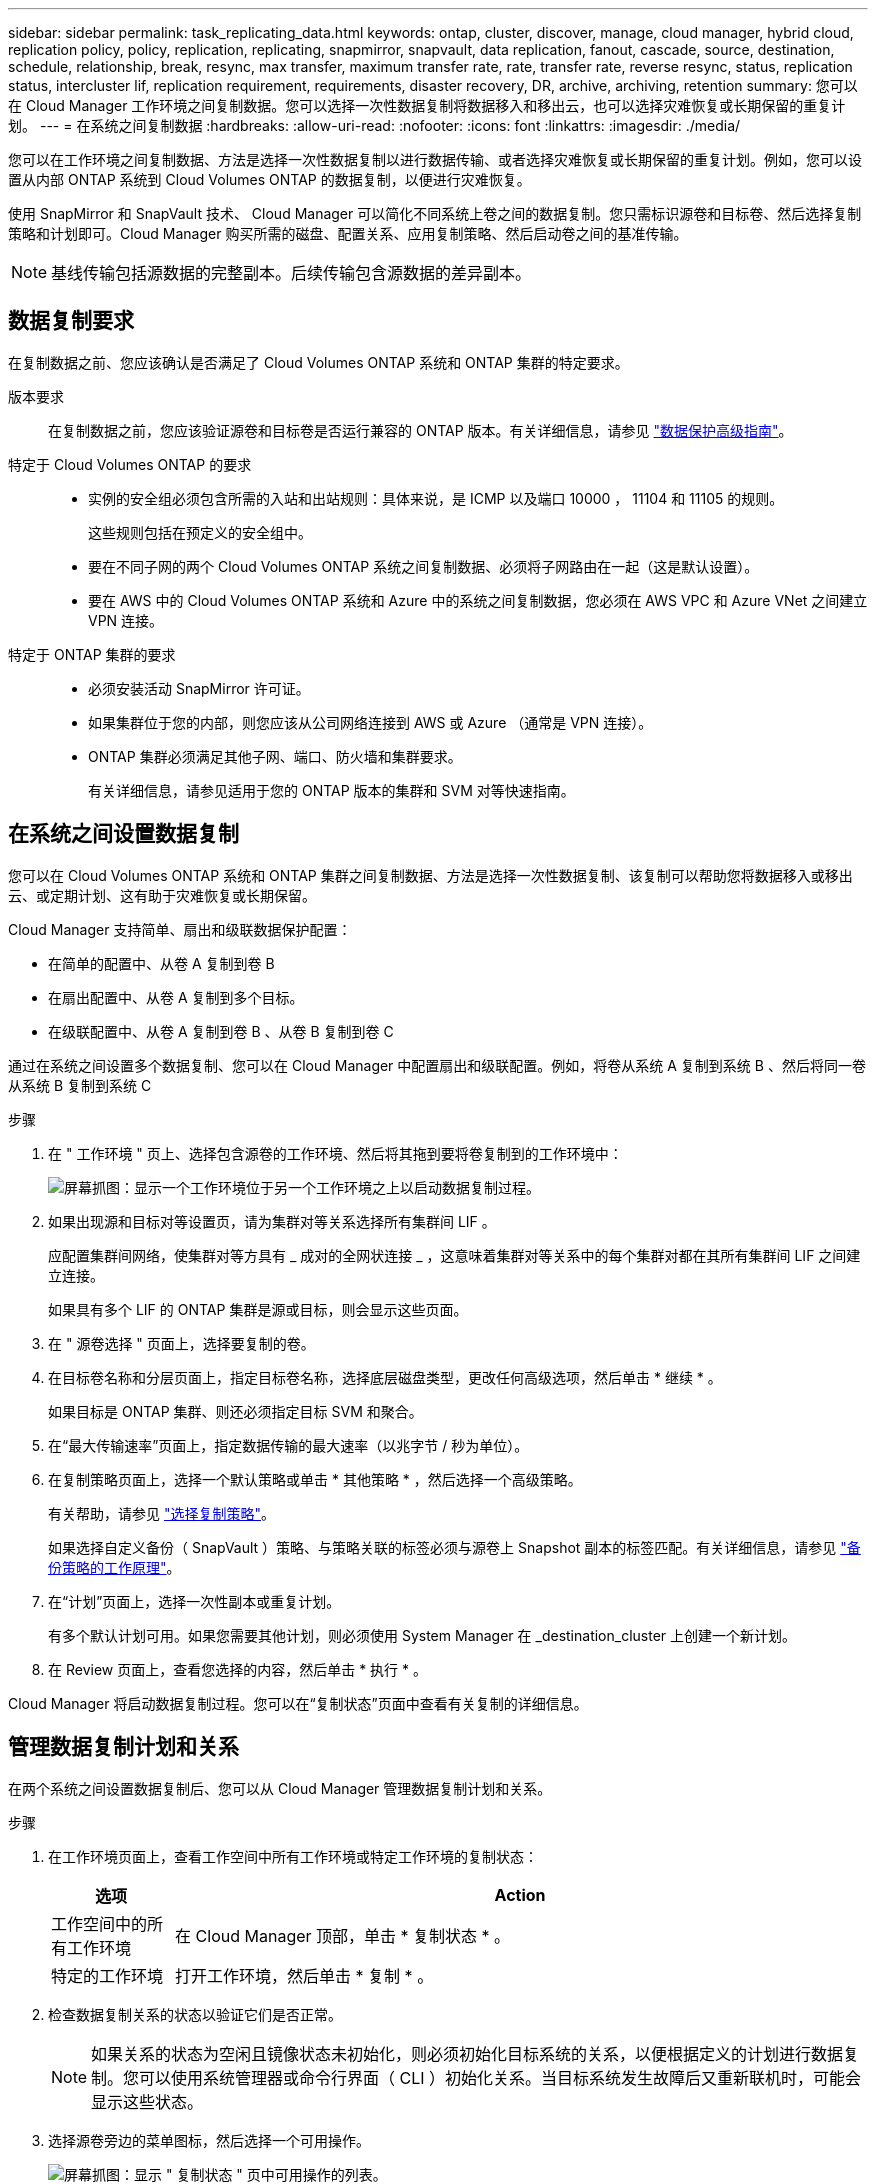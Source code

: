 ---
sidebar: sidebar 
permalink: task_replicating_data.html 
keywords: ontap, cluster, discover, manage, cloud manager, hybrid cloud, replication policy, policy, replication, replicating, snapmirror, snapvault, data replication, fanout, cascade, source, destination, schedule, relationship, break, resync, max transfer, maximum transfer rate, rate, transfer rate, reverse resync, status, replication status, intercluster lif, replication requirement, requirements, disaster recovery, DR, archive, archiving, retention 
summary: 您可以在 Cloud Manager 工作环境之间复制数据。您可以选择一次性数据复制将数据移入和移出云，也可以选择灾难恢复或长期保留的重复计划。 
---
= 在系统之间复制数据
:hardbreaks:
:allow-uri-read: 
:nofooter: 
:icons: font
:linkattrs: 
:imagesdir: ./media/


[role="lead"]
您可以在工作环境之间复制数据、方法是选择一次性数据复制以进行数据传输、或者选择灾难恢复或长期保留的重复计划。例如，您可以设置从内部 ONTAP 系统到 Cloud Volumes ONTAP 的数据复制，以便进行灾难恢复。

使用 SnapMirror 和 SnapVault 技术、 Cloud Manager 可以简化不同系统上卷之间的数据复制。您只需标识源卷和目标卷、然后选择复制策略和计划即可。Cloud Manager 购买所需的磁盘、配置关系、应用复制策略、然后启动卷之间的基准传输。


NOTE: 基线传输包括源数据的完整副本。后续传输包含源数据的差异副本。



== 数据复制要求

在复制数据之前、您应该确认是否满足了 Cloud Volumes ONTAP 系统和 ONTAP 集群的特定要求。

版本要求:: 在复制数据之前，您应该验证源卷和目标卷是否运行兼容的 ONTAP 版本。有关详细信息，请参见 http://docs.netapp.com/ontap-9/topic/com.netapp.doc.pow-dap/home.html["数据保护高级指南"^]。
特定于 Cloud Volumes ONTAP 的要求::
+
--
* 实例的安全组必须包含所需的入站和出站规则：具体来说，是 ICMP 以及端口 10000 ， 11104 和 11105 的规则。
+
这些规则包括在预定义的安全组中。

* 要在不同子网的两个 Cloud Volumes ONTAP 系统之间复制数据、必须将子网路由在一起（这是默认设置）。
* 要在 AWS 中的 Cloud Volumes ONTAP 系统和 Azure 中的系统之间复制数据，您必须在 AWS VPC 和 Azure VNet 之间建立 VPN 连接。


--
特定于 ONTAP 集群的要求::
+
--
* 必须安装活动 SnapMirror 许可证。
* 如果集群位于您的内部，则您应该从公司网络连接到 AWS 或 Azure （通常是 VPN 连接）。
* ONTAP 集群必须满足其他子网、端口、防火墙和集群要求。
+
有关详细信息，请参见适用于您的 ONTAP 版本的集群和 SVM 对等快速指南。



--




== 在系统之间设置数据复制

您可以在 Cloud Volumes ONTAP 系统和 ONTAP 集群之间复制数据、方法是选择一次性数据复制、该复制可以帮助您将数据移入或移出云、或定期计划、这有助于灾难恢复或长期保留。

Cloud Manager 支持简单、扇出和级联数据保护配置：

* 在简单的配置中、从卷 A 复制到卷 B
* 在扇出配置中、从卷 A 复制到多个目标。
* 在级联配置中、从卷 A 复制到卷 B 、从卷 B 复制到卷 C


通过在系统之间设置多个数据复制、您可以在 Cloud Manager 中配置扇出和级联配置。例如，将卷从系统 A 复制到系统 B 、然后将同一卷从系统 B 复制到系统 C

.步骤
. 在 " 工作环境 " 页上、选择包含源卷的工作环境、然后将其拖到要将卷复制到的工作环境中：
+
image:screenshot_drag_and_drop.gif["屏幕抓图：显示一个工作环境位于另一个工作环境之上以启动数据复制过程。"]

. 如果出现源和目标对等设置页，请为集群对等关系选择所有集群间 LIF 。
+
应配置集群间网络，使集群对等方具有 _ 成对的全网状连接 _ ，这意味着集群对等关系中的每个集群对都在其所有集群间 LIF 之间建立连接。

+
如果具有多个 LIF 的 ONTAP 集群是源或目标，则会显示这些页面。

. 在 " 源卷选择 " 页面上，选择要复制的卷。
. 在目标卷名称和分层页面上，指定目标卷名称，选择底层磁盘类型，更改任何高级选项，然后单击 * 继续 * 。
+
如果目标是 ONTAP 集群、则还必须指定目标 SVM 和聚合。

. 在“最大传输速率”页面上，指定数据传输的最大速率（以兆字节 / 秒为单位）。
. 在复制策略页面上，选择一个默认策略或单击 * 其他策略 * ，然后选择一个高级策略。
+
有关帮助，请参见 link:task_replicating_data.html#choosing-a-replication-policy["选择复制策略"]。

+
如果选择自定义备份（ SnapVault ）策略、与策略关联的标签必须与源卷上 Snapshot 副本的标签匹配。有关详细信息，请参见 link:task_replicating_data.html#how-backup-policies-work["备份策略的工作原理"]。

. 在“计划”页面上，选择一次性副本或重复计划。
+
有多个默认计划可用。如果您需要其他计划，则必须使用 System Manager 在 _destination_cluster 上创建一个新计划。

. 在 Review 页面上，查看您选择的内容，然后单击 * 执行 * 。


Cloud Manager 将启动数据复制过程。您可以在“复制状态”页面中查看有关复制的详细信息。



== 管理数据复制计划和关系

在两个系统之间设置数据复制后、您可以从 Cloud Manager 管理数据复制计划和关系。

.步骤
. 在工作环境页面上，查看工作空间中所有工作环境或特定工作环境的复制状态：
+
[cols="15,85"]
|===
| 选项 | Action 


| 工作空间中的所有工作环境  a| 
在 Cloud Manager 顶部，单击 * 复制状态 * 。



| 特定的工作环境  a| 
打开工作环境，然后单击 * 复制 * 。

|===
. 检查数据复制关系的状态以验证它们是否正常。
+

NOTE: 如果关系的状态为空闲且镜像状态未初始化，则必须初始化目标系统的关系，以便根据定义的计划进行数据复制。您可以使用系统管理器或命令行界面（ CLI ）初始化关系。当目标系统发生故障后又重新联机时，可能会显示这些状态。

. 选择源卷旁边的菜单图标，然后选择一个可用操作。
+
image:screenshot_replication_managing.gif["屏幕抓图：显示 \" 复制状态 \" 页中可用操作的列表。"]

+
下表介绍了可用的操作：

+
[cols="15,85"]
|===
| Action | Description 


| 中断 | 断开源卷和目标卷之间的关系、并激活目标卷以进行数据访问。当源卷由于数据损坏、意外删除或脱机状态等事件而无法提供数据时，通常会使用此选项。有关为数据访问配置目标卷和重新激活源卷的信息、请参见《 ONTAP 9 卷灾难恢复快速指南》。 


| 重新同步  a| 
重新建立卷之间断开的关系并根据定义的计划恢复数据复制。


IMPORTANT: 重新同步卷时、目标卷上的内容将被源卷上的内容覆盖。

要执行反向重新同步，以便将数据从目标卷重新同步到源卷，请参见 http://docs.netapp.com/ontap-9/topic/com.netapp.doc.exp-sm-ic-fr/home.html["《 ONTAP 9 卷灾难恢复快速指南》"^]。



| 反向重新同步 | 反转源卷和目标卷的角色。原始源卷中的内容将被目标卷的内容覆盖。当您要重新激活脱机的源卷时，这非常有用。在上次数据复制和源卷禁用之间写入到原始源卷的任何数据都不会保留。 


| 编辑计划 | 允许您为数据复制选择不同的计划。 


| 策略信息 | 显示分配给数据复制关系的保护策略。 


| 编辑最大传输速率 | 允许您编辑数据传输的最大速率（以千字节 / 秒为单位）。 


| 更新 | 启动增量传输以更新目标卷。 


| 删除 | 删除源卷和目标卷之间的数据保护关系，这意味着数据复制不再发生在卷之间。此操作不会激活目标卷以进行数据访问。如果系统之间没有其他数据保护关系，此操作还会删除集群对等关系和存储虚拟机（ SVM ）对等关系。 
|===


选择操作后、 Cloud Manager 将更新关系或计划。



== 选择复制策略

在 Cloud Manager 中设置数据复制时，您可能需要有关选择复制策略的帮助。复制策略定义存储系统如何将数据从源卷复制到目标卷。



=== 复制策略的作用

ONTAP 操作系统会自动创建称为 Snapshot 副本的备份。Snapshot 副本是卷的只读映像、可在某个时间点捕获文件系统的状态。

在系统之间复制数据时、您会将 Snapshot 副本从源卷复制到目标卷。复制策略指定要从源卷复制到目标卷的快照副本。


TIP: 复制策略也称为 _protection_ 策略，因为它们由 SnapMirror 和 SnapVault 技术提供支持，这些技术可提供灾难恢复保护以及磁盘到磁盘备份和恢复。

下图显示了 Snapshot 副本和复制策略之间的关系：

image:diagram_replication_policies.png["本插图显示了源卷上的 Snapshot 副本和一个复制策略、该策略指定将源卷中的所有或特定 Snapshot 副本复制到目标卷。"]



=== 复制策略的类型

复制策略有三种类型：

* _Mirror_ 策略会将新创建的 Snapshot 副本复制到目标卷。
+
您可以使用这些 Snapshot 副本保护源卷、为灾难恢复或一次性数据复制做好准备。您可以随时激活目标卷以进行数据访问。

* _Backup_ 策略会将特定 Snapshot 副本复制到目标卷，并且这些副本的保留时间通常比源卷上的保留时间长。
+
您可以在数据损坏或丢失时从这些 Snapshot 副本中恢复数据、并保留这些数据以符合标准和其他与管理相关的目的。

* _Mirror and Backup_ 策略可提供灾难恢复和长期保留。
+
每个系统都包括一个默认镜像和备份策略、它可以在许多情况下正常工作。如果您发现需要自定义策略、则可以使用 System Manager 创建自己的策略。



以下映像显示镜像策略和备份策略之间的区别。镜像策略镜像源卷上可用的 Snapshot 副本。

image:diagram_replication_snapmirror.png["此图显示了源卷和镜像源卷的镜像目标卷上的 Snapshot 副本。"]

备份策略通常保留 Snapshot 副本的时间比保留在源卷上的时间长：

image:diagram_replication_snapvault.png["此图显示了源卷和备份目标卷上包含更多 Snapshot 副本的 Snapshot 副本，因为 SnapVault 会保留 Snapshot 副本以供长期保留。"]



=== 备份策略的工作原理

与镜像策略不同、备份（ SnapVault ）策略将特定的 Snapshot 副本复制到目标卷。如果要使用自己的策略而不是默认策略、了解备份策略的工作原理非常重要。



==== 了解 Snapshot 副本标签与备份策略之间的关系

Snapshot 策略定义系统如何创建卷的 Snapshot 副本。该策略指定创建 Snapshot 副本的时间、要保留的副本数量以及如何对其进行标记。例如，系统可能每天在上午 12 点 10 分创建一个 Snapshot 副本、保留最近的两个副本并将其标记为“每日”。

备份策略包括指定要复制到目标卷的标有 Snapshot 副本以及要保留的副本数量的规则。备份策略中定义的标签必须与快照策略中定义的一个或多个标签匹配。否则，系统将无法复制任何 Snapshot 副本。

例如，包含标签“ daily ”和“ weekly ”的备份策略会导致复制仅包含这些标签的 Snapshot 副本。不会复制其他 Snapshot 副本，如下图所示：

image:diagram_replication_snapvault_policy.png["此图显示了 Snapshot 策略，源卷，从 Snapshot 策略创建的 Snapshot 副本，然后根据备份策略将这些 Snapshot 副本复制到目标卷，该策略指定使用 \" 每日 \" 和 \" 每周 \" 标签复制 Snapshot 副本。"]



==== 默认策略和自定义策略

默认 Snapshot 策略会创建每小时、每天和每周 Snapshot 副本、保留六个小时、每天两个和每周两个 Snapshot 副本。

您可以轻松地将默认备份策略与默认快照策略一起使用。默认备份策略复制每日和每周 Snapshot 副本、保留每天七个 Snapshot 副本和每周 52 个 Snapshot 副本。

如果创建自定义策略，则这些策略定义的标签必须匹配。您可以使用 System Manager 创建自定义策略。
